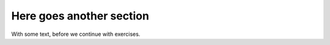 .. !split

Here goes another section
=========================

With some text, before we continue with exercises.

